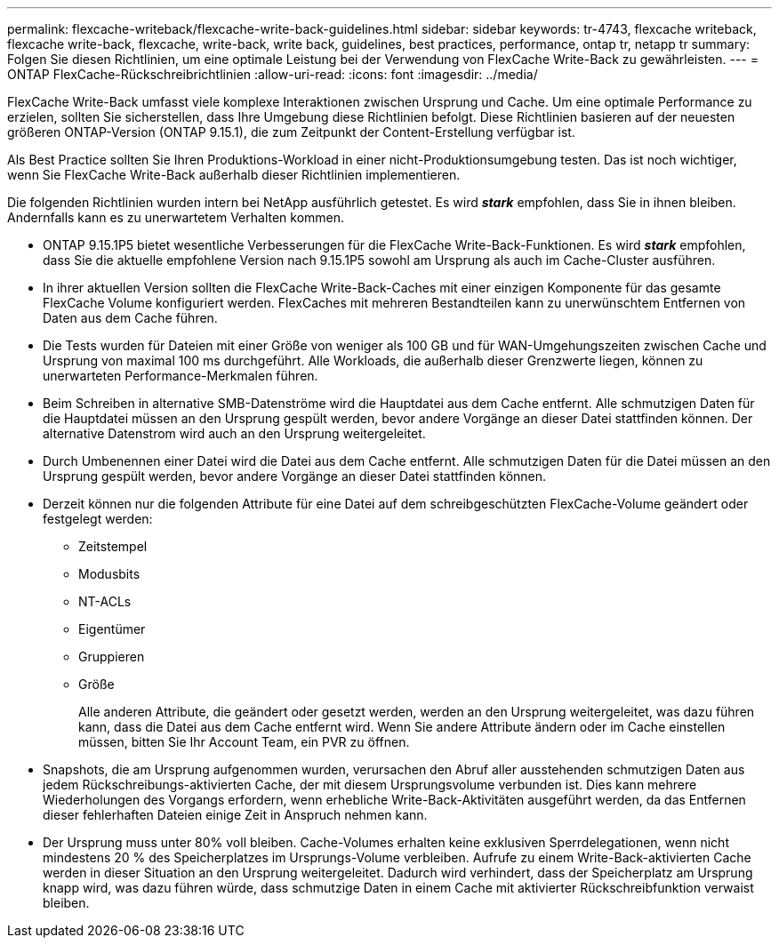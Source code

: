 ---
permalink: flexcache-writeback/flexcache-write-back-guidelines.html 
sidebar: sidebar 
keywords: tr-4743, flexcache writeback, flexcache write-back, flexcache, write-back, write back, guidelines, best practices, performance, ontap tr, netapp tr 
summary: Folgen Sie diesen Richtlinien, um eine optimale Leistung bei der Verwendung von FlexCache Write-Back zu gewährleisten. 
---
= ONTAP FlexCache-Rückschreibrichtlinien
:allow-uri-read: 
:icons: font
:imagesdir: ../media/


[role="lead"]
FlexCache Write-Back umfasst viele komplexe Interaktionen zwischen Ursprung und Cache. Um eine optimale Performance zu erzielen, sollten Sie sicherstellen, dass Ihre Umgebung diese Richtlinien befolgt. Diese Richtlinien basieren auf der neuesten größeren ONTAP-Version (ONTAP 9.15.1), die zum Zeitpunkt der Content-Erstellung verfügbar ist.

Als Best Practice sollten Sie Ihren Produktions-Workload in einer nicht-Produktionsumgebung testen. Das ist noch wichtiger, wenn Sie FlexCache Write-Back außerhalb dieser Richtlinien implementieren.

Die folgenden Richtlinien wurden intern bei NetApp ausführlich getestet. Es wird *_stark_* empfohlen, dass Sie in ihnen bleiben. Andernfalls kann es zu unerwartetem Verhalten kommen.

* ONTAP 9.15.1P5 bietet wesentliche Verbesserungen für die FlexCache Write-Back-Funktionen. Es wird *_stark_* empfohlen, dass Sie die aktuelle empfohlene Version nach 9.15.1P5 sowohl am Ursprung als auch im Cache-Cluster ausführen.
* In ihrer aktuellen Version sollten die FlexCache Write-Back-Caches mit einer einzigen Komponente für das gesamte FlexCache Volume konfiguriert werden. FlexCaches mit mehreren Bestandteilen kann zu unerwünschtem Entfernen von Daten aus dem Cache führen.
* Die Tests wurden für Dateien mit einer Größe von weniger als 100 GB und für WAN-Umgehungszeiten zwischen Cache und Ursprung von maximal 100 ms durchgeführt. Alle Workloads, die außerhalb dieser Grenzwerte liegen, können zu unerwarteten Performance-Merkmalen führen.
* Beim Schreiben in alternative SMB-Datenströme wird die Hauptdatei aus dem Cache entfernt. Alle schmutzigen Daten für die Hauptdatei müssen an den Ursprung gespült werden, bevor andere Vorgänge an dieser Datei stattfinden können. Der alternative Datenstrom wird auch an den Ursprung weitergeleitet.
* Durch Umbenennen einer Datei wird die Datei aus dem Cache entfernt. Alle schmutzigen Daten für die Datei müssen an den Ursprung gespült werden, bevor andere Vorgänge an dieser Datei stattfinden können.
* Derzeit können nur die folgenden Attribute für eine Datei auf dem schreibgeschützten FlexCache-Volume geändert oder festgelegt werden:
+
** Zeitstempel
** Modusbits
** NT-ACLs
** Eigentümer
** Gruppieren
** Größe
+
Alle anderen Attribute, die geändert oder gesetzt werden, werden an den Ursprung weitergeleitet, was dazu führen kann, dass die Datei aus dem Cache entfernt wird. Wenn Sie andere Attribute ändern oder im Cache einstellen müssen, bitten Sie Ihr Account Team, ein PVR zu öffnen.



* Snapshots, die am Ursprung aufgenommen wurden, verursachen den Abruf aller ausstehenden schmutzigen Daten aus jedem Rückschreibungs-aktivierten Cache, der mit diesem Ursprungsvolume verbunden ist. Dies kann mehrere Wiederholungen des Vorgangs erfordern, wenn erhebliche Write-Back-Aktivitäten ausgeführt werden, da das Entfernen dieser fehlerhaften Dateien einige Zeit in Anspruch nehmen kann.
* Der Ursprung muss unter 80% voll bleiben. Cache-Volumes erhalten keine exklusiven Sperrdelegationen, wenn nicht mindestens 20 % des Speicherplatzes im Ursprungs-Volume verbleiben. Aufrufe zu einem Write-Back-aktivierten Cache werden in dieser Situation an den Ursprung weitergeleitet. Dadurch wird verhindert, dass der Speicherplatz am Ursprung knapp wird, was dazu führen würde, dass schmutzige Daten in einem Cache mit aktivierter Rückschreibfunktion verwaist bleiben.

